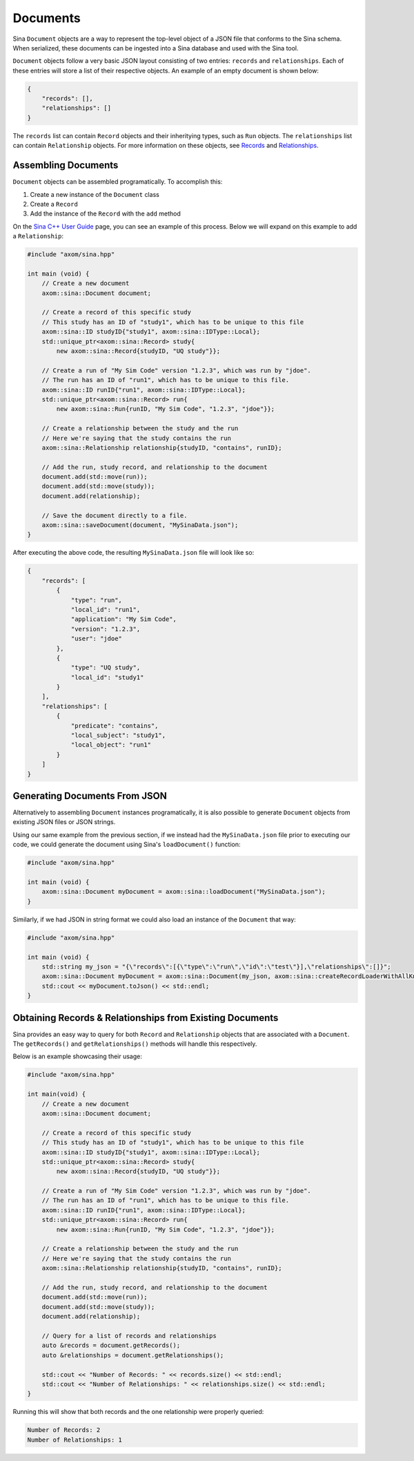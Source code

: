 .. ## Copyright (c) 2017-2024, Lawrence Livermore National Security, LLC and
.. ## other Axom Project Developers. See the top-level LICENSE file for details.
.. ##
.. ## SPDX-License-Identifier: (BSD-3-Clause)

.. _documents-label:

=========
Documents
=========

Sina ``Document`` objects are a way to represent the top-level object of a
JSON file that conforms to the Sina schema. When serialized, these documents
can be ingested into a Sina database and used with the Sina tool.

``Document`` objects follow a very basic JSON layout consisting of two entries:
``records`` and ``relationships``. Each of these entries will store a list of their
respective objects. An example of an empty document is shown below:

.. code:: json

    {
        "records": [],
        "relationships": []
    }

The ``records`` list can contain ``Record`` objects and their inheritying types,
such as ``Run`` objects. The ``relationships`` list can contain ``Relationship``
objects. For more information on these objects, see `Records <./records>`_
and `Relationships <./relationships>`_.

--------------------
Assembling Documents
--------------------

``Document`` objects can be assembled programatically. To accomplish this:

1. Create a new instance of the ``Document`` class
2. Create a ``Record``
3. Add the instance of the ``Record`` with the ``add`` method

On the `Sina C++ User Guide <./index>`_ page, you can see an example of this
process. Below we will expand on this example to add a ``Relationship``:

.. code:: cpp

    #include "axom/sina.hpp"

    int main (void) {
        // Create a new document
        axom::sina::Document document;

        // Create a record of this specific study
        // This study has an ID of "study1", which has to be unique to this file
        axom::sina::ID studyID{"study1", axom::sina::IDType::Local};
        std::unique_ptr<axom::sina::Record> study{
            new axom::sina::Record{studyID, "UQ study"}};

        // Create a run of "My Sim Code" version "1.2.3", which was run by "jdoe".
        // The run has an ID of "run1", which has to be unique to this file.
        axom::sina::ID runID{"run1", axom::sina::IDType::Local};
        std::unique_ptr<axom::sina::Record> run{
            new axom::sina::Run{runID, "My Sim Code", "1.2.3", "jdoe"}};

        // Create a relationship between the study and the run
        // Here we're saying that the study contains the run
        axom::sina::Relationship relationship{studyID, "contains", runID};

        // Add the run, study record, and relationship to the document
        document.add(std::move(run));
        document.add(std::move(study));
        document.add(relationship);

        // Save the document directly to a file.
        axom::sina::saveDocument(document, "MySinaData.json");
    }

After executing the above code, the resulting ``MySinaData.json`` file will
look like so:

.. code:: json

    {
        "records": [
            {
                "type": "run",
                "local_id": "run1",
                "application": "My Sim Code",
                "version": "1.2.3",
                "user": "jdoe"
            },
            {
                "type": "UQ study",
                "local_id": "study1"
            }
        ],
        "relationships": [
            {
                "predicate": "contains",
                "local_subject": "study1",
                "local_object": "run1"
            }
        ]
    }

------------------------------
Generating Documents From JSON
------------------------------

Alternatively to assembling ``Document`` instances programatically, it is
also possible to generate ``Document`` objects from existing JSON files
or JSON strings.

Using our same example from the previous section, if we instead had the
``MySinaData.json`` file prior to executing our code, we could generate
the document using Sina's ``loadDocument()`` function:

.. code:: cpp

    #include "axom/sina.hpp"

    int main (void) {
        axom::sina::Document myDocument = axom::sina::loadDocument("MySinaData.json");
    }

Similarly, if we had JSON in string format we could also load an instance
of the ``Document`` that way:

.. code:: cpp

    #include "axom/sina.hpp"

    int main (void) {
        std::string my_json = "{\"records\":[{\"type\":\"run\",\"id\":\"test\"}],\"relationships\":[]}";
        axom::sina::Document myDocument = axom::sina::Document(my_json, axom::sina::createRecordLoaderWithAllKnownTypes());
        std::cout << myDocument.toJson() << std::endl;
    }

---------------------------------------------------------
Obtaining Records & Relationships from Existing Documents
---------------------------------------------------------

Sina provides an easy way to query for both ``Record`` and ``Relationship``
objects that are associated with a ``Document``. The ``getRecords()`` and
``getRelationships()`` methods will handle this respectively.

Below is an example showcasing their usage:

.. code:: cpp

    #include "axom/sina.hpp"

    int main(void) {
        // Create a new document
        axom::sina::Document document;

        // Create a record of this specific study
        // This study has an ID of "study1", which has to be unique to this file
        axom::sina::ID studyID{"study1", axom::sina::IDType::Local};
        std::unique_ptr<axom::sina::Record> study{
            new axom::sina::Record{studyID, "UQ study"}};

        // Create a run of "My Sim Code" version "1.2.3", which was run by "jdoe".
        // The run has an ID of "run1", which has to be unique to this file.
        axom::sina::ID runID{"run1", axom::sina::IDType::Local};
        std::unique_ptr<axom::sina::Record> run{
            new axom::sina::Run{runID, "My Sim Code", "1.2.3", "jdoe"}};

        // Create a relationship between the study and the run
        // Here we're saying that the study contains the run
        axom::sina::Relationship relationship{studyID, "contains", runID};

        // Add the run, study record, and relationship to the document
        document.add(std::move(run));
        document.add(std::move(study));
        document.add(relationship);

        // Query for a list of records and relationships
        auto &records = document.getRecords();
        auto &relationships = document.getRelationships();

        std::cout << "Number of Records: " << records.size() << std::endl;
        std::cout << "Number of Relationships: " << relationships.size() << std::endl;
    }

Running this will show that both records and the one relationship were
properly queried:

.. code:: bash

    Number of Records: 2
    Number of Relationships: 1

